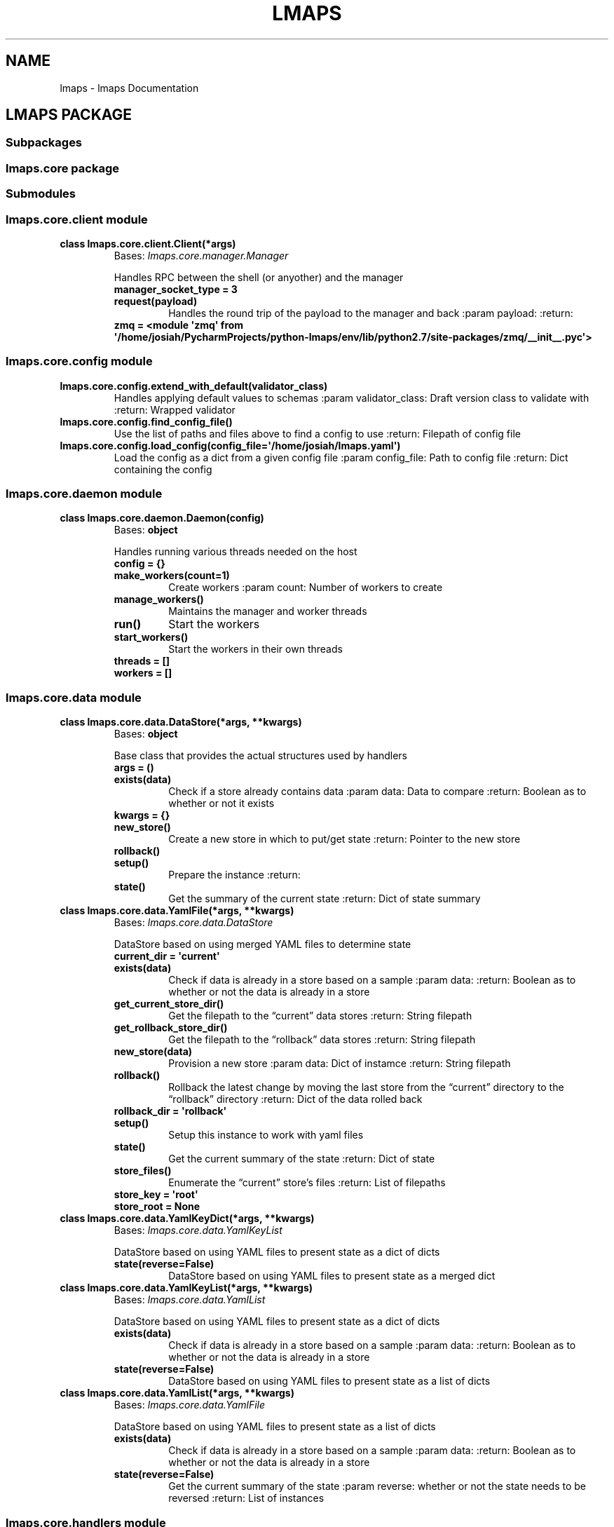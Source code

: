 .\" Man page generated from reStructuredText.
.
.TH "LMAPS" "1" "May 19, 2018" "" "Lightweight Management and Provisioning Service"
.SH NAME
lmaps \- lmaps Documentation
.
.nr rst2man-indent-level 0
.
.de1 rstReportMargin
\\$1 \\n[an-margin]
level \\n[rst2man-indent-level]
level margin: \\n[rst2man-indent\\n[rst2man-indent-level]]
-
\\n[rst2man-indent0]
\\n[rst2man-indent1]
\\n[rst2man-indent2]
..
.de1 INDENT
.\" .rstReportMargin pre:
. RS \\$1
. nr rst2man-indent\\n[rst2man-indent-level] \\n[an-margin]
. nr rst2man-indent-level +1
.\" .rstReportMargin post:
..
.de UNINDENT
. RE
.\" indent \\n[an-margin]
.\" old: \\n[rst2man-indent\\n[rst2man-indent-level]]
.nr rst2man-indent-level -1
.\" new: \\n[rst2man-indent\\n[rst2man-indent-level]]
.in \\n[rst2man-indent\\n[rst2man-indent-level]]u
..
.SH LMAPS PACKAGE
.SS Subpackages
.SS lmaps.core package
.SS Submodules
.SS lmaps.core.client module
.INDENT 0.0
.TP
.B class lmaps.core.client.Client(*args)
Bases: \fI\%lmaps.core.manager.Manager\fP
.sp
Handles RPC between the shell (or anyother) and the manager
.INDENT 7.0
.TP
.B manager_socket_type = 3
.UNINDENT
.INDENT 7.0
.TP
.B request(payload)
Handles the round trip of the payload to the manager and back
:param payload:
:return:
.UNINDENT
.INDENT 7.0
.TP
.B zmq = <module \(aqzmq\(aq from \(aq/home/josiah/PycharmProjects/python\-lmaps/env/lib/python2.7/site\-packages/zmq/__init__.pyc\(aq>
.UNINDENT
.UNINDENT
.SS lmaps.core.config module
.INDENT 0.0
.TP
.B lmaps.core.config.extend_with_default(validator_class)
Handles applying default values to schemas
:param validator_class: Draft version class to validate with
:return: Wrapped validator
.UNINDENT
.INDENT 0.0
.TP
.B lmaps.core.config.find_config_file()
Use the list of paths and files above to find a config to use
:return: Filepath of config file
.UNINDENT
.INDENT 0.0
.TP
.B lmaps.core.config.load_config(config_file=\(aq/home/josiah/lmaps.yaml\(aq)
Load the config as a dict from a given config file
:param config_file: Path to config file
:return: Dict containing the config
.UNINDENT
.SS lmaps.core.daemon module
.INDENT 0.0
.TP
.B class lmaps.core.daemon.Daemon(config)
Bases: \fBobject\fP
.sp
Handles running various threads needed on the host
.INDENT 7.0
.TP
.B config = {}
.UNINDENT
.INDENT 7.0
.TP
.B make_workers(count=1)
Create workers
:param count: Number of workers to create
.UNINDENT
.INDENT 7.0
.TP
.B manage_workers()
Maintains the manager and worker threads
.UNINDENT
.INDENT 7.0
.TP
.B run()
Start the workers
.UNINDENT
.INDENT 7.0
.TP
.B start_workers()
Start the workers in their own threads
.UNINDENT
.INDENT 7.0
.TP
.B threads = []
.UNINDENT
.INDENT 7.0
.TP
.B workers = []
.UNINDENT
.UNINDENT
.SS lmaps.core.data module
.INDENT 0.0
.TP
.B class lmaps.core.data.DataStore(*args, **kwargs)
Bases: \fBobject\fP
.sp
Base class that provides the actual structures used by handlers
.INDENT 7.0
.TP
.B args = ()
.UNINDENT
.INDENT 7.0
.TP
.B exists(data)
Check if a store already contains data
:param data: Data to compare
:return: Boolean as to whether or not it exists
.UNINDENT
.INDENT 7.0
.TP
.B kwargs = {}
.UNINDENT
.INDENT 7.0
.TP
.B new_store()
Create a new store in which to put/get state
:return: Pointer to the new store
.UNINDENT
.INDENT 7.0
.TP
.B rollback()
.UNINDENT
.INDENT 7.0
.TP
.B setup()
Prepare the instance
:return:
.UNINDENT
.INDENT 7.0
.TP
.B state()
Get the summary of the current state
:return: Dict of state summary
.UNINDENT
.UNINDENT
.INDENT 0.0
.TP
.B class lmaps.core.data.YamlFile(*args, **kwargs)
Bases: \fI\%lmaps.core.data.DataStore\fP
.sp
DataStore based on using merged YAML files to determine state
.INDENT 7.0
.TP
.B current_dir = \(aqcurrent\(aq
.UNINDENT
.INDENT 7.0
.TP
.B exists(data)
Check if data is already in a store based on a sample
:param data:
:return: Boolean as to whether or not the data is already in a store
.UNINDENT
.INDENT 7.0
.TP
.B get_current_store_dir()
Get the filepath to the “current” data stores
:return: String filepath
.UNINDENT
.INDENT 7.0
.TP
.B get_rollback_store_dir()
Get the filepath to the “rollback” data stores
:return: String filepath
.UNINDENT
.INDENT 7.0
.TP
.B new_store(data)
Provision a new store
:param data: Dict of instamce
:return: String filepath
.UNINDENT
.INDENT 7.0
.TP
.B rollback()
Rollback the latest change by moving the last store from the “current” directory to the “rollback” directory
:return: Dict of the data rolled back
.UNINDENT
.INDENT 7.0
.TP
.B rollback_dir = \(aqrollback\(aq
.UNINDENT
.INDENT 7.0
.TP
.B setup()
Setup this instance to work with yaml files
.UNINDENT
.INDENT 7.0
.TP
.B state()
Get the current summary of the state
:return: Dict of state
.UNINDENT
.INDENT 7.0
.TP
.B store_files()
Enumerate the “current” store’s files
:return: List of filepaths
.UNINDENT
.INDENT 7.0
.TP
.B store_key = \(aqroot\(aq
.UNINDENT
.INDENT 7.0
.TP
.B store_root = None
.UNINDENT
.UNINDENT
.INDENT 0.0
.TP
.B class lmaps.core.data.YamlKeyDict(*args, **kwargs)
Bases: \fI\%lmaps.core.data.YamlKeyList\fP
.sp
DataStore based on using YAML files to present state as a dict of dicts
.INDENT 7.0
.TP
.B state(reverse=False)
DataStore based on using YAML files to present state as a merged dict
.UNINDENT
.UNINDENT
.INDENT 0.0
.TP
.B class lmaps.core.data.YamlKeyList(*args, **kwargs)
Bases: \fI\%lmaps.core.data.YamlList\fP
.sp
DataStore based on using YAML files to present state as a dict of dicts
.INDENT 7.0
.TP
.B exists(data)
Check if data is already in a store based on a sample
:param data:
:return: Boolean as to whether or not the data is already in a store
.UNINDENT
.INDENT 7.0
.TP
.B state(reverse=False)
DataStore based on using YAML files to present state as a list of dicts
.UNINDENT
.UNINDENT
.INDENT 0.0
.TP
.B class lmaps.core.data.YamlList(*args, **kwargs)
Bases: \fI\%lmaps.core.data.YamlFile\fP
.sp
DataStore based on using YAML files to present state as a list of dicts
.INDENT 7.0
.TP
.B exists(data)
Check if data is already in a store based on a sample
:param data:
:return: Boolean as to whether or not the data is already in a store
.UNINDENT
.INDENT 7.0
.TP
.B state(reverse=False)
Get the current summary of the state
:param reverse: whether or not the state needs to be reversed
:return: List of instances
.UNINDENT
.UNINDENT
.SS lmaps.core.handlers module
.INDENT 0.0
.TP
.B class lmaps.core.handlers.Handler(**kwargs)
Bases: \fBobject\fP
.sp
Base class for handling /anything/
.INDENT 7.0
.TP
.B context = None
.UNINDENT
.INDENT 7.0
.TP
.B setup()
Handles setting up this instance
.UNINDENT
.UNINDENT
.INDENT 0.0
.TP
.B class lmaps.core.handlers.ManagerHandler(**kwargs)
Bases: \fI\%lmaps.core.handlers.Handler\fP
.sp
The handler used by the manager to get requests from clients and farm out work for workers
.INDENT 7.0
.TP
.B client_request(request)
Handle an incoming request from a client
:param request: The request from the client
:return: A response to the client
.UNINDENT
.INDENT 7.0
.TP
.B create_or_apply(request)
Handle a request from the client to create or apply instances
:param request: The request from the client
:return: A response to the client
.UNINDENT
.UNINDENT
.INDENT 0.0
.TP
.B class lmaps.core.handlers.UnitHandler(**kwargs)
Bases: \fI\%lmaps.core.handlers.Handler\fP
.sp
Base class for unit handlers
.UNINDENT
.SS lmaps.core.manager module
.INDENT 0.0
.TP
.B class lmaps.core.manager.Manager(worker_connection_uri, *args)
Bases: \fI\%lmaps.core.worker.Worker\fP
.sp
In charge of listening to clients and passing the requests to a handler
.INDENT 7.0
.TP
.B manager_socket_type = 4
.UNINDENT
.INDENT 7.0
.TP
.B run_task(runnable, *args, **kwargs)
Takes a “runnable” method and args, marshalls them, and sends them
to a worker via the worker socket.  After sending, this will wait
for a response from the worker as the return from the runnable.
:param runnable: An unbound method/function/whatever
:return: return from the runnable that executed on the worker
.UNINDENT
.INDENT 7.0
.TP
.B setup_args(args)
Make sure we can connect to workers and bind our socket for clients
:param args:
:return:
.UNINDENT
.INDENT 7.0
.TP
.B socket_type = 3
.UNINDENT
.INDENT 7.0
.TP
.B start()
Begin serving
.UNINDENT
.INDENT 7.0
.TP
.B zmq = <module \(aqzmq\(aq from \(aq/home/josiah/PycharmProjects/python\-lmaps/env/lib/python2.7/site\-packages/zmq/__init__.pyc\(aq>
.UNINDENT
.UNINDENT
.SS lmaps.core.shell module
.INDENT 0.0
.TP
.B lmaps.core.shell.get_parser()
Get shell args for command line usage
:return: argparse namespace
.UNINDENT
.INDENT 0.0
.TP
.B lmaps.core.shell.print_response(msg, format=\(aqdict\(aq)
Prints dictionaries in a human readable way
:param msg: message to make human readable
:param format: How to format the msg (i.e. coercion strategy)
.UNINDENT
.INDENT 0.0
.TP
.B lmaps.core.shell.start()
Start the CLI
:param args: Argparse namespace
.UNINDENT
.SS lmaps.core.tasks module
.sp
Tasks that can be run on workers.
.INDENT 0.0
.TP
.B lmaps.core.tasks.error_message(context, msg)
Cannot remember, maybe I was starting to setup a logging facility?
:param context: The runner’s instance
:param msg:
:return:
.UNINDENT
.INDENT 0.0
.TP
.B lmaps.core.tasks.get_worker_config(context)
Get the config from the worker’s perspective.
:param context: The runner’s instance
:return:
.UNINDENT
.INDENT 0.0
.TP
.B lmaps.core.tasks.get_worker_units(context)
Get installed units from the worker’s perspective.
:param context: The runner’s instance
:return:
.UNINDENT
.INDENT 0.0
.TP
.B lmaps.core.tasks.get_worker_units_instances(context, name)
Get instances of a unit based on the unit’s name.
:param context: The runner’s instance
:param name: Name of unit
:return:
.UNINDENT
.INDENT 0.0
.TP
.B lmaps.core.tasks.no_work(context)
Do nothing.
:param context: The runner’s instance
:return: dict
.UNINDENT
.INDENT 0.0
.TP
.B lmaps.core.tasks.rollback_worker_units_instances(context, name)
Perform a rollback on the workers local datastore.
:param context: The runner’s instance
:param name: Name of unit
:return:
.UNINDENT
.INDENT 0.0
.TP
.B lmaps.core.tasks.stop_worker_thread(context)
Inform a worker that it needs to die.
:param context: The runner’s instance
:return:
.UNINDENT
.INDENT 0.0
.TP
.B lmaps.core.tasks.validate_instance(context, unit_name, instance)
Determine if a dict is a valid instance request based on the schema of the unit
as well as apply defaults from the schema.
:param context: The runner’s instance
:param unit_name: String name of unit
:param instance: Dict the instance to validate
:return: Dict the valid and default\-mixed\-in instance
.UNINDENT
.SS lmaps.core.utils module
.sp
Handy functions and objects
.INDENT 0.0
.TP
.B class lmaps.core.utils.OpenThread(method, args=None)
Bases: \fI\%lmaps.core.utils.Threader\fP
.sp
Same as above, but lets a thread keep running
after exiting the \fIwith\fP statement.
.UNINDENT
.INDENT 0.0
.TP
.B class lmaps.core.utils.Threader(method, args=None)
Bases: \fBobject\fP
.sp
A basic thread manager that I reuse so much
I should just polish it up and throw it into PyPI.
More or less lets you run a “runnable” in a thread
while something meaningful is happening in the main
thread and kills it when complete.  I usually use it
for things like API persistence on unrully/expirary
endpoints that I don’t want my interact logic to
have to constantly poll something.  i.e.:

.nf
\(ga\(ga
.fi
\(ga
def maintain_connection_to_some_api():
.INDENT 7.0
.INDENT 3.5
.INDENT 0.0
.TP
.B while not amConnectedToSomeAPI:
client = connectBackToTheStoopidThing(with_these,credentials)
.UNINDENT
.UNINDENT
.UNINDENT
.INDENT 7.0
.TP
.B with Threader(maintain_connection_to_some_api) as API:
API.client(“don’t worry”)
API.client(“be happy”)
.UNINDENT
.sp

.nf
\(ga\(ga
.fi
\(ga
after the last \fIAPI.client()\fP call in that example,
\fImaintain_connection_to_some_api()\fP is reaped silently.
.INDENT 7.0
.TP
.B args = None
.UNINDENT
.INDENT 7.0
.TP
.B isAlive()
Check to see if the thread is alive still.
:return: Bool whether or not it is
.UNINDENT
.INDENT 7.0
.TP
.B method = None
.UNINDENT
.INDENT 7.0
.TP
.B start()
Start the thread
:return: Bool whether the thread is still alive
.UNINDENT
.INDENT 7.0
.TP
.B stop()
Stop the thread
:return: Bool if the assertion passes of course ;)
.UNINDENT
.INDENT 7.0
.TP
.B thread = None
.UNINDENT
.INDENT 7.0
.TP
.B threading = <module \(aqthreading\(aq from \(aq/usr/lib64/python2.7/threading.pyc\(aq>
.UNINDENT
.INDENT 7.0
.TP
.B time = <module \(aqtime\(aq from \(aq/home/josiah/PycharmProjects/python\-lmaps/env/lib64/python2.7/lib\-dynload/timemodule.so\(aq>
.UNINDENT
.UNINDENT
.INDENT 0.0
.TP
.B lmaps.core.utils.client_message(message, level=0, extra={})
Create a properly formatted dict that can be handled
by the client shell when the manager replies.
:param message: String the main message
:param level: Int more or the exit code you wish the client to experience
:param extra: Dict extra debug info if needed
:return: Dict the message to reply to the client with
.UNINDENT
.INDENT 0.0
.TP
.B lmaps.core.utils.get_data_type_by_name(name)
For a given name, get a datatype.
For example this is used to get the datastore instance
used by the handler based on the config in the unit.
:param name: String the datastore’s classname
:return: The class
.UNINDENT
.INDENT 0.0
.TP
.B lmaps.core.utils.get_unit_by_name(name, config=None)
For a given config, return a unit by its name.
:param name: String name of the unit
:param config: Dict the config to compare
:return: Dict the unit found
.UNINDENT
.INDENT 0.0
.TP
.B lmaps.core.utils.validate_unit_instance(instance, unit)
Locally validate and mixin schema defaults
for a given instance by the unit to be applied.
:param instance: Dict the instance to try
:param unit: Dict the unit containing the schema
:return: Dict the valid, mixed instance or an error containing what and why the instance is not valid
.UNINDENT
.SS lmaps.core.worker module
.INDENT 0.0
.TP
.B class lmaps.core.worker.Worker(worker_connection_uri, *args)
Bases: \fBobject\fP
.sp
A generic worker
.INDENT 7.0
.TP
.B cloud = <module \(aqcloud\(aq from \(aq/home/josiah/PycharmProjects/python\-lmaps/env/lib/python2.7/site\-packages/cloud/__init__.pyc\(aq>
.UNINDENT
.INDENT 7.0
.TP
.B pickle = <module \(aqpickle\(aq from \(aq/usr/lib64/python2.7/pickle.pyc\(aq>
.UNINDENT
.INDENT 7.0
.TP
.B running = True
.UNINDENT
.INDENT 7.0
.TP
.B setup_args(args)
Not used here, but useful for more verbose workers
:param args:
:return:
.UNINDENT
.INDENT 7.0
.TP
.B socket_type = 4
.UNINDENT
.INDENT 7.0
.TP
.B start()
Bind the worker socket and wait for work
.UNINDENT
.INDENT 7.0
.TP
.B stop()
Stop the private main loop logically
:return:
.UNINDENT
.INDENT 7.0
.TP
.B time = <module \(aqtime\(aq from \(aq/home/josiah/PycharmProjects/python\-lmaps/env/lib64/python2.7/lib\-dynload/timemodule.so\(aq>
.UNINDENT
.INDENT 7.0
.TP
.B worker_connection_uri = None
.UNINDENT
.INDENT 7.0
.TP
.B zmq = <module \(aqzmq\(aq from \(aq/home/josiah/PycharmProjects/python\-lmaps/env/lib/python2.7/site\-packages/zmq/__init__.pyc\(aq>
.UNINDENT
.UNINDENT
.SS Module contents
.SS lmaps.plugins package
.SS Submodules
.SS lmaps.plugins.ansible_playbook module
.sp
Since the arguments of the config are not validated (IoC reasons)
at runtime, a schema needs to be declared here so that the unit
can be validated.  ALL plugins will need some schema declared
so that the handler can make sure what is being asked is valid.
.sp
The bare minimum is:
\fB\(ga
args_schema = {}
\(ga\fP
.INDENT 0.0
.INDENT 3.5
to validate the unit config:
.UNINDENT
.UNINDENT
.sp

.nf
\(ga\(ga
.fi
\(ga
handler:
.INDENT 0.0
.INDENT 3.5
name: some_name
type: the_name_of_this_file_minus_the_py
args:
.INDENT 0.0
.INDENT 3.5
whatever: you put here
gets: validated by
args_schema: declared in the plugin
.UNINDENT
.UNINDENT
.UNINDENT
.UNINDENT
.sp

.nf
\(ga\(ga
.fi

.nf
\(ga
.fi

.INDENT 0.0
.INDENT 3.5
If a plugin needs to hand instance operations (as this example does)
.UNINDENT
.UNINDENT
.sp
there needs to be \fIinstance_create\fP, \fIinstance_delete\fP and \fIinstance_apply\fP
hook functions declared that can pass UnitHandler kwargs to your handler class.
.INDENT 0.0
.INDENT 3.5
Upon construction, the instance can be had in \fIkwargs[‘instance’]\fP
.UNINDENT
.UNINDENT
.sp
and the unit can be had in \fIkwargs[‘unit’]\fP\&.  The instance gives you
the “what”, the unit gives you the “where”, and you just need to supply the “how”.
.INDENT 0.0
.INDENT 3.5
Once you get to the point where you need an actual “something” to occur, work can
.UNINDENT
.UNINDENT
.sp
be dispatched and received from \fIself.runner\fP in your UnitHandler.
.INDENT 0.0
.TP
.B class lmaps.plugins.ansible_playbook.AnsiblePlaybook(**kwargs)
Bases: \fBlmaps.core.handlers.Handler\fP
.sp
Handles ansible\-playbook type units
.INDENT 7.0
.TP
.B apply()
Handles when a client wants to “apply” an instance
:return: Boolean the fact that it was created (exceptions get propagated back to the clients)
.UNINDENT
.INDENT 7.0
.TP
.B create()
Handles when a client wants to “create” an instance
:return: Boolean the fact that it was created (exceptions get propagated back to the clients)
.UNINDENT
.INDENT 7.0
.TP
.B playbook = None
.UNINDENT
.INDENT 7.0
.TP
.B preflight_checks()
Makes sure things are all good before trying to use this handler
.UNINDENT
.INDENT 7.0
.TP
.B results = None
.UNINDENT
.INDENT 7.0
.TP
.B setup()
Configure this handler
:return:
.UNINDENT
.INDENT 7.0
.TP
.B varfile = None
.UNINDENT
.INDENT 7.0
.TP
.B write_varsfile()
Write the instance to an ansible vars file.
:return: Tempfile handle/anchor/link/cursor/semaphore/refint/ioctl/whatever
.UNINDENT
.UNINDENT
.INDENT 0.0
.TP
.B lmaps.plugins.ansible_playbook.instance_apply(**kwargs)
This is the main incoming hook from the Manager Handler wanting an “apply” to occur
:return: A message for the client
.UNINDENT
.INDENT 0.0
.TP
.B lmaps.plugins.ansible_playbook.instance_create(**kwargs)
This is the main incoming hook from the Manager Handler wanting a “create” to occur
:return: A message for the client
.UNINDENT
.INDENT 0.0
.TP
.B lmaps.plugins.ansible_playbook.instance_delete(**kwargs)
This is unsopperted at the moment
:return: A message for the client
.UNINDENT
.INDENT 0.0
.TP
.B lmaps.plugins.ansible_playbook.run_playbook(*args, **kwargs)
.UNINDENT
.SS Module contents
.SS Module contents
.INDENT 0.0
.IP \(bu 2
genindex
.IP \(bu 2
modindex
.IP \(bu 2
search
.UNINDENT
.SH AUTHOR
Josiah Kerley
.SH COPYRIGHT
2018, Josiah Kerley
.\" Generated by docutils manpage writer.
.
